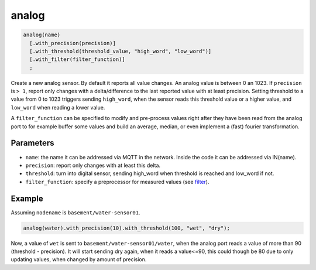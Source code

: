 analog
======

..  code-block:: cpp

    analog(name)
      [.with_precision(precision)]
      [.with_threshold(threshold_value, "high_word", "low_word")]
      [.with_filter(filter_function)]
      ;

Create a new analog sensor. By default it reports all value changes.
An analog value is between 0 an 1023. If ``precision`` is ``> 1``,
report only changes
with a delta/difference to the last reported value with at least precision.
Setting threshold to a value from 0 to 1023 triggers sending ``high_word``,
when the sensor reads this threshold value or a higher value, and ``low_word``
when reading a lower value.

A ``filter_function`` can be specified
to modify and pre-process values right after
they have been read from the analog port to for example buffer some values
and build an average, median, or even implement
a (fast) fourier transformation.

Parameters
----------

- ``name``: the name it can be addressed via MQTT in the network. Inside the code
  it can be addressed via IN(name).

- ``precision``: report only changes with at least this delta.

- ``threshold``: turn into digital sensor, sending high_word when threshold is 
  reached and low_word if not.

- ``filter_function``: specify a preprocessor for measured values
  (see `filter <filter.rst>`_).

Example
-------

Assuming ``nodename`` is ``basement/water-sensor01``.

..  code-block:: cpp

    analog(water).with_precision(10).with_threshold(100, "wet", "dry");

Now, a value of ``wet`` is sent to ``basement/water-sensor01/water``,
when the analog
port reads a value of more than 90 (threshold - precision). It will start
sending dry again, when it reads a value<=90, this could though be 80 due to
only updating values, when changed by amount of precision.
